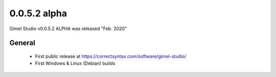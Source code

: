 0.0.5.2 alpha
=============

Gimel Studio v0.0.5.2 ALPHA was released "Feb. 2020"

General
-------

 * First public release at https://correctsyntax.com/software/gimel-studio/
 * First Windows & Linux (Debian) builds